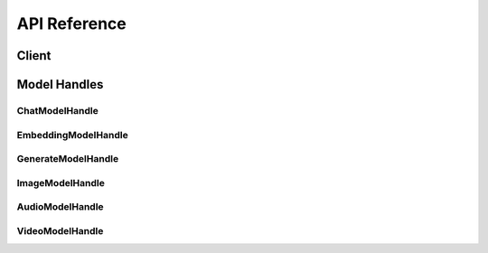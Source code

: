 .. _reference_index:

=============
API Reference
=============


Client
~~~~~~~
.. autosummary::
   :toctree: generated/

   xinference.client.Client

   xinference.client.Client.describe_model
   xinference.client.Client.get_model
   xinference.client.Client.get_model_registration
   xinference.client.Client.launch_model
   xinference.client.Client.list_model_registrations
   xinference.client.Client.list_models
   xinference.client.Client.register_model
   xinference.client.Client.terminate_model
   xinference.client.Client.unregister_model


Model Handles
~~~~~~~~~~~~~


ChatModelHandle
^^^^^^^^^^^^^^^
.. autosummary::
   :toctree: generated/

   xinference.client.handlers.ChatModelHandle

   xinference.client.handlers.ChatModelHandle.chat
   xinference.client.handlers.ChatModelHandle.generate


EmbeddingModelHandle
^^^^^^^^^^^^^^^^^^^^
.. autosummary::
   :toctree: generated/

   xinference.client.handlers.EmbeddingModelHandle

   xinference.client.handlers.EmbeddingModelHandle.create_embedding


GenerateModelHandle
^^^^^^^^^^^^^^^^^^^
.. autosummary::
   :toctree: generated/

   xinference.client.handlers.GenerateModelHandle

   xinference.client.handlers.GenerateModelHandle.generate


ImageModelHandle
^^^^^^^^^^^^^^^^
.. autosummary::
   :toctree: generated/

   xinference.client.handlers.ImageModelHandle

   xinference.client.handlers.ImageModelHandle.text_to_image


AudioModelHandle
^^^^^^^^^^^^^^^^
.. autosummary::
   :toctree: generated/

   xinference.client.handlers.AudioModelHandle

   xinference.client.handlers.AudioModelHandle.transcriptions
   xinference.client.handlers.AudioModelHandle.translations
   xinference.client.handlers.AudioModelHandle.speech


VideoModelHandle
^^^^^^^^^^^^^^^^
.. autosummary::
   :toctree: generated/

   xinference.client.handlers.VideoModelHandle

   xinference.client.handlers.ImageModelHandle.text_to_video
